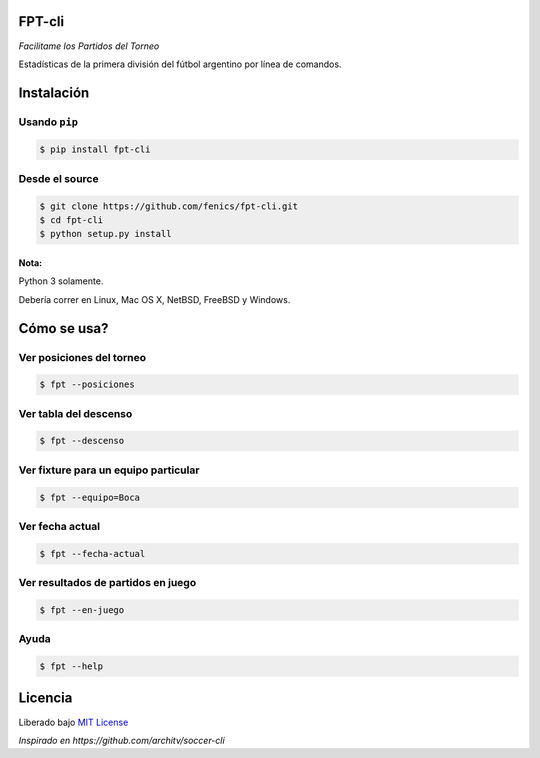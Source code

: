 FPT-cli
=======

*Facilitame los Partidos del Torneo*

Estadísticas de la primera división del fútbol argentino por línea de
comandos.

Instalación
===========

Usando ``pip``
~~~~~~~~~~~~~~

.. code:: bash

    $ pip install fpt-cli

Desde el source
~~~~~~~~~~~~~~~

.. code:: bash

    $ git clone https://github.com/fenics/fpt-cli.git
    $ cd fpt-cli
    $ python setup.py install

Nota:
^^^^^

Python 3 solamente.

Debería correr en Linux, Mac OS X, NetBSD, FreeBSD y Windows.

Cómo se usa?
============

Ver posiciones del torneo
~~~~~~~~~~~~~~~~~~~~~~~~~

.. code:: bash

    $ fpt --posiciones

Ver tabla del descenso
~~~~~~~~~~~~~~~~~~~~~~

.. code:: bash

    $ fpt --descenso

Ver fixture para un equipo particular
~~~~~~~~~~~~~~~~~~~~~~~~~~~~~~~~~~~~~

.. code:: bash

    $ fpt --equipo=Boca

Ver fecha actual
~~~~~~~~~~~~~~~~

.. code:: bash

    $ fpt --fecha-actual

Ver resultados de partidos en juego
~~~~~~~~~~~~~~~~~~~~~~~~~~~~~~~~~~~

.. code:: bash

    $ fpt --en-juego

Ayuda
~~~~~

.. code:: bash

    $ fpt --help

Licencia
========

Liberado bajo `MIT License`_

*Inspirado en https://github.com/architv/soccer-cli*

.. _MIT License: LICENSE
